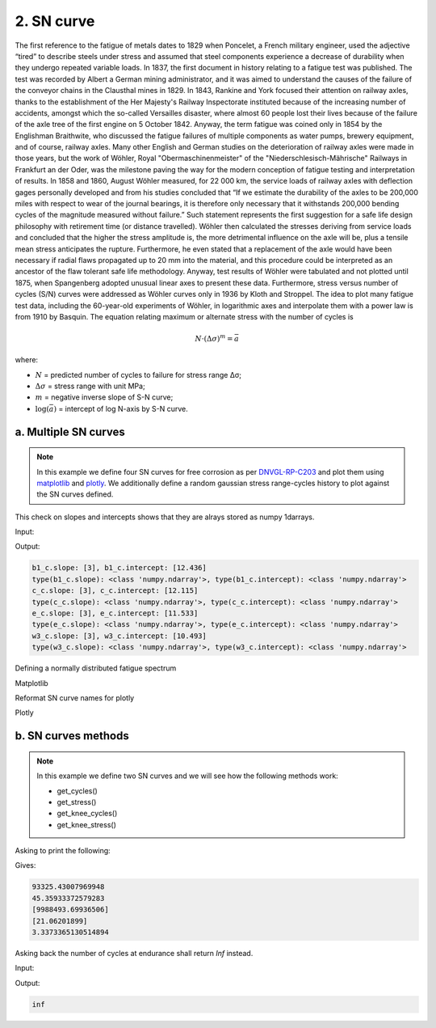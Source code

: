 .. _2. SN curve:

2. SN curve
===========

The first reference to the fatigue of metals dates to 1829 when Poncelet, a
French military engineer, used the adjective “tired” to describe steels under
stress and assumed that steel components experience a decrease of durability
when they undergo repeated variable loads. In 1837, the first document in
history relating to a fatigue test was published. The test was recorded by
Albert a German mining administrator, and it was aimed to understand the
causes of the failure of the conveyor chains in the Clausthal mines in 1829.
In 1843, Rankine and York focused their attention on railway axles, thanks to
the establishment of the Her Majesty's Railway Inspectorate instituted because
of the increasing number of accidents, amongst which the so-called Versailles
disaster, where almost 60 people lost their lives because of the failure of the
axle tree of the first engine on 5 October 1842. Anyway, the term fatigue was
coined only in 1854 by the Englishman Braithwite, who discussed the fatigue
failures of multiple components as water pumps, brewery equipment, and of
course, railway axles. Many other English and German studies on the
deterioration of railway axles were made in those years, but the work of
Wöhler, Royal "Obermaschinenmeister" of the "Niederschlesisch-Mährische"
Railways in Frankfurt an der Oder, was the milestone paving the way for the
modern conception of fatigue testing and interpretation of results. In 1858 and
1860, August Wöhler measured, for 22 000 km, the service loads of railway
axles with deflection gages personally developed and from his studies
concluded that “If we estimate the durability of the axles to be 200,000
miles with respect to wear of the journal bearings, it is therefore only
necessary that it withstands 200,000 bending cycles of the magnitude measured
without failure.” Such statement represents the first suggestion for a safe
life design philosophy with retirement time (or distance travelled). Wöhler
then calculated the stresses deriving from service loads and concluded that
the higher the stress amplitude is, the more detrimental influence on the
axle will be, plus a tensile mean stress anticipates the rupture.
Furthermore, he even stated that a replacement of the axle would have been
necessary if radial flaws propagated up to 20 mm into the material, and this
procedure could be interpreted as an ancestor of the flaw tolerant safe life
methodology. Anyway, test results of Wöhler were tabulated and not plotted
until 1875, when Spangenberg adopted unusual linear axes to present these
data. Furthermore, stress versus number of cycles (S/N) curves were addressed
as Wöhler curves only in 1936 by Kloth and Stroppel. The idea to plot many
fatigue test data, including the 60-year-old experiments of Wöhler, in
logarithmic axes and interpolate them with a power law is from 1910 by
Basquin. The equation relating maximum or alternate stress with the number of
cycles is

.. math:: 

    N \cdot \left( \Delta \sigma \right)^m = \bar{a}

where:

- :math:`N` = predicted number of cycles to failure for stress range Δσ;
- :math:`\Delta \sigma` = stress range with unit MPa;
- :math:`m` = negative inverse slope of S-N curve;
- :math:`\log \left( \bar{a} \right)` = intercept of log N-axis by S-N curve.

a. Multiple SN curves
---------------------

.. note::
    In this example we define four SN curves for free corrosion as per 
    `DNVGL-RP-C203 <shorturl.at/ipBKL>`_ and plot them using
    `matplotlib <https://matplotlib.org>`_ and `plotly <https://plotly.com>`_. 
    We additionally define a random gaussian stress range-cycles history to 
    plot against the SN curves defined.

.. code-block:: python
    :linenos:

    #SN curves definition
    b1_c = sn.SNCurve(
        slope=3,                       # SNCurve can handle multiple slope and
        intercept=12.436,              # intercept types, as long as their sizes 
        norm='DNVGL-RP-C203',          # are compatible. The slope and intercept 
        environment='Free corrosion',  # attribute will be stored as numpy arrays.
        curve='B1'
    )
    c_c = sn.SNCurve(
        [3],
        12.115,
        norm='DNVGL-RP-C203',
        environment='Free corrosion',
        curve='C'
    )
    e_c = sn.SNCurve(
        3,
        intercept=[11.533,],
        norm='DNVGL-RP-C203',
        environment='Free corrosion',
        curve='E'
    )
    w3_c = sn.SNCurve(
        [3],
        intercept=[10.493,],
        norm='DNVGL-RP-C203',
        environment='Free corrosion',
        curve='E'
    )

This check on slopes and intercepts shows that they are alrays stored as numpy
1darrays.

Input:

.. code-block:: python
    :linenos:
    
    print(f'b1_c.slope: {b1_c.slope}, b1_c.intercept: {b1_c.intercept}')
    print('type(b1_c.slope): {0}, type(b1_c.intercept): {1}'.format(
        type(b1_c.slope), type(b1_c.intercept)
        )
    )
    print(f'c_c.slope: {c_c.slope}, c_c.intercept: {c_c.intercept}')
    print('type(c_c.slope): {0}, type(c_c.intercept): {1}'.format(
        type(c_c.slope), type(c_c.intercept)
        )
    )
    print(f'e_c.slope: {e_c.slope}, e_c.intercept: {e_c.intercept}')
    print('type(e_c.slope): {0}, type(e_c.intercept): {1}'.format(
        type(e_c.slope), type(e_c.intercept)
        )
    )
    print(f'w3_c.slope: {w3_c.slope}, w3_c.intercept: {w3_c.intercept}')
    print('type(w3_c.slope): {0}, type(w3_c.intercept): {1}'.format(
        type(w3_c.slope), type(w3_c.intercept)
        )
    )

Output:

.. code-block:: bash

    b1_c.slope: [3], b1_c.intercept: [12.436]
    type(b1_c.slope): <class 'numpy.ndarray'>, type(b1_c.intercept): <class 'numpy.ndarray'>
    c_c.slope: [3], c_c.intercept: [12.115]
    type(c_c.slope): <class 'numpy.ndarray'>, type(c_c.intercept): <class 'numpy.ndarray'>
    e_c.slope: [3], e_c.intercept: [11.533]
    type(e_c.slope): <class 'numpy.ndarray'>, type(e_c.intercept): <class 'numpy.ndarray'>
    w3_c.slope: [3], w3_c.intercept: [10.493]
    type(w3_c.slope): <class 'numpy.ndarray'>, type(w3_c.intercept): <class 'numpy.ndarray'>

Defining a normally distributed fatigue spectrum

.. code-block:: python
    :linenos:
    
    # Seed random number generator
    np.random.seed(1)
    # Generate some integers shifted so that their minimum is certainly >0
    random_nums = np.random.normal(scale=3, size=100000)
    random_ints = np.round(random_nums + 2 * np.max(random_nums))
    bins = np.arange(start=min(random_ints), stop = max(random_ints) + 1)
    hist = np.histogram(
        random_ints,
        bins=bins,
    )
    cycles = hist[0][::-1] # sorted from highest bin to lowest
    cumulative_cycles = np.cumsum(cycles)
    stress_range_bins = ((hist[1][1:] + hist[1][:-1]) / 2)[::-1]

Matplotlib

.. code-block:: python
    :linenos:
    
    #Plot
    fig, ax = b1_c.plot(
        cycles=cumulative_cycles,
        stress_range=stress_range_bins,
        dataset_name="Example data"
    )
    c_c.plot(fig=fig, ax=ax)
    e_c.plot(fig=fig, ax=ax)
    w3_c.plot(fig=fig, ax=ax)
    plt.legend()

.. image:: ../../_static/_img/sn_curve_1.png

Reformat SN curve names for plotly

.. code-block:: python
    :linenos:
    
    b1_c.format_name(html_format=True)
    c_c.format_name( html_format=True)
    e_c.format_name( html_format=True)
    w3_c.format_name(html_format=True)

Plotly

.. code-block:: python
    :linenos:

    # Plot
    data, layout = b1_c.plotly(
        cycles=cumulative_cycles,
        stress_range=stress_range_bins,
        dataset_name="Example data"
    )
    data.extend(c_c.plotly()[0])
    data.extend(e_c.plotly()[0])
    data.extend(w3_c.plotly()[0])
    fig = go.Figure(data=data, layout=layout)
    fig.show()

.. image:: ../../_static/_img/sn_curve_2.png

b. SN curves methods
--------------------

.. note::

    In this example we define two SN curves and we will see how the following
    methods work:

    * get_cycles()
    * get_stress()
    * get_knee_cycles()
    * get_knee_stress()


.. code-block:: python
    :linenos:
    
    # SN curve definition
    s = sn.SNCurve([3, 5], [10.970, 13.617], endurance=1e11)

Asking to print the following:

.. code-block:: python
    :linenos:
    
    # prints
    print(s.get_cycles(100))  # Get nr of cycles for stress_range = 100 MPa
    print(s.get_stress(1E6))  # Get nr of cycles for 1 million cycles
    print(s.get_knee_cycles())  # Get nr of cycles where there is/are knee(s)
    print(s.get_knee_stress())  # Get stress(es) where there is/are knee(s)
    print(s.get_stress(s.endurance))  # Get stress at endurance (1e11 cycles)

Gives:

.. code-block:: bash
    
    93325.43007969948
    45.35933372579283
    [9988493.69936506]
    [21.06201899]
    3.3373365130514894

Asking back the number of cycles at endurance shall return *Inf* instead.

Input:

.. code-block:: python
    :linenos:

    print(s.get_cycles(s.endurance_stress))  # Get cycles at endurance stress.

Output:

.. code-block:: bash
    
    inf